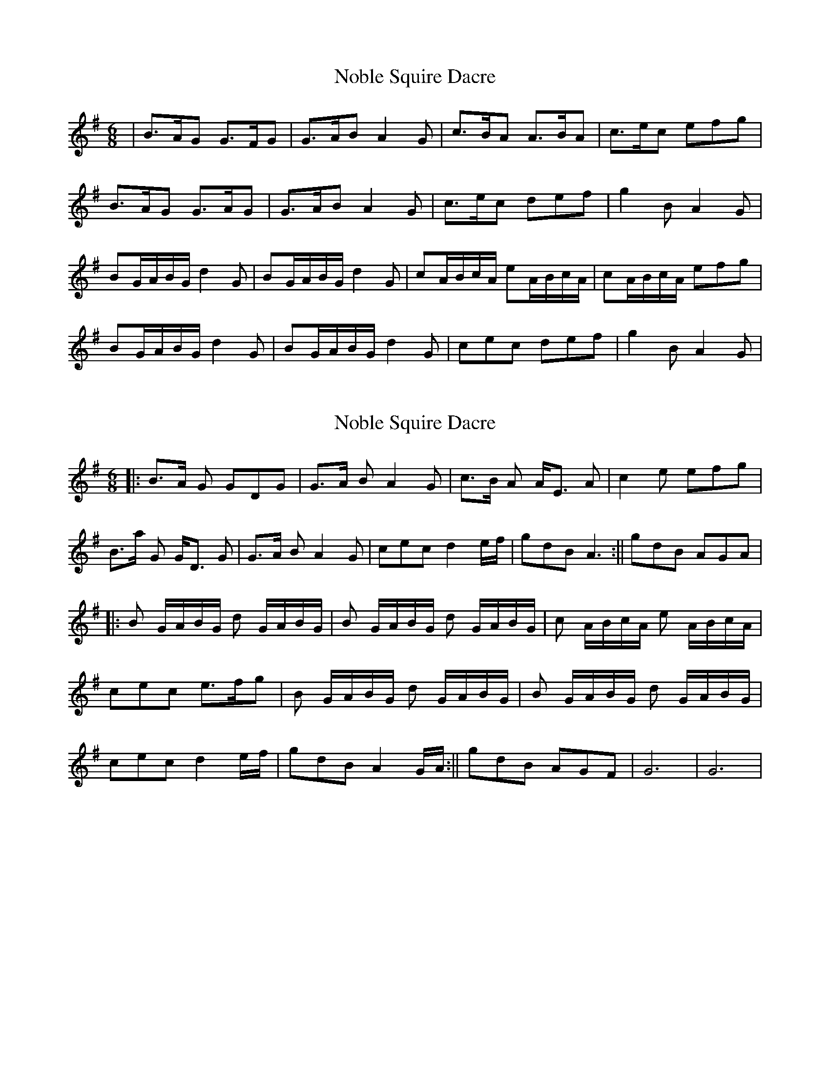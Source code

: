 X: 1
T: Noble Squire Dacre
Z: nicholas
S: https://thesession.org/tunes/6277#setting6277
R: jig
M: 6/8
L: 1/8
K: Gmaj
|B>AG G>FG|G>AB A2G|c>BA A>BA|c>ec efg|
B>AG G>AG|G>AB A2G|c>ec def|g2B A2G|
BG/A/B/G/ d2G|BG/A/B/G/ d2G|cA/B/c/A/ eA/B/c/A/|cA/B/c/A/ efg|
BG/A/B/G/ d2G|BG/A/B/G/ d2G|cec def|g2B A2G|
X: 2
T: Noble Squire Dacre
Z: nicholas
S: https://thesession.org/tunes/6277#setting18066
R: jig
M: 6/8
L: 1/8
K: Gmaj
||:B>A G GDG|G>A B A2G|c>B A A<E A|c2 e efg|B>a G G<D G|G>A B A2 G|cec d2e/f/|gdB A3:||gdB AGA|||:B G/A/B/G/ d G/A/B/G/| B G/A/B/G/ d G/A/B/G/|c A/B/c/A/ e A/B/c/A/|cec e>fg|B G/A/B/G/ d G/A/B/G/ |B G/A/B/G/ d G/A/B/G/|cec d2e/f/| gdB A2G/A/:||gdB AGF| G6 | G6 |
